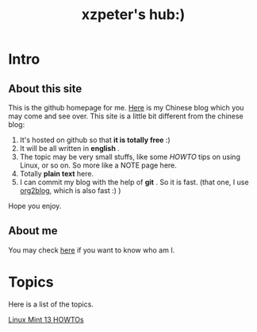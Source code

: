 #+TITLE: xzpeter's hub:)

* Intro
  
** About this site

This is the github homepage for me. [[http://xzpeter.org][Here]] is my Chinese blog which you may come and see over. This site is a little bit different from the chinese blog: 

1. It's hosted on github so that *it is totally free* :)
2. It will be all written in *english* .
3. The topic may be very small stuffs, like some /HOWTO/ tips on using Linux, or so on. So more like a NOTE page here. 
4. Totally *plain text* here.
5. I can commit my blog with the help of *git* . So it is fast. (that one, I use [[https://github.com/punchagan/org2blog][org2blog]], which is also fast :) )
   
Hope you enjoy. 

** About me

You may check [[http://xzpeter.org/?page_id%3D355%0A][here]] if you want to know who am I. 

* Topics

Here is a list of the topics. 

[[file:linux-mint-13-howto.html][Linux Mint 13 HOWTOs]]
